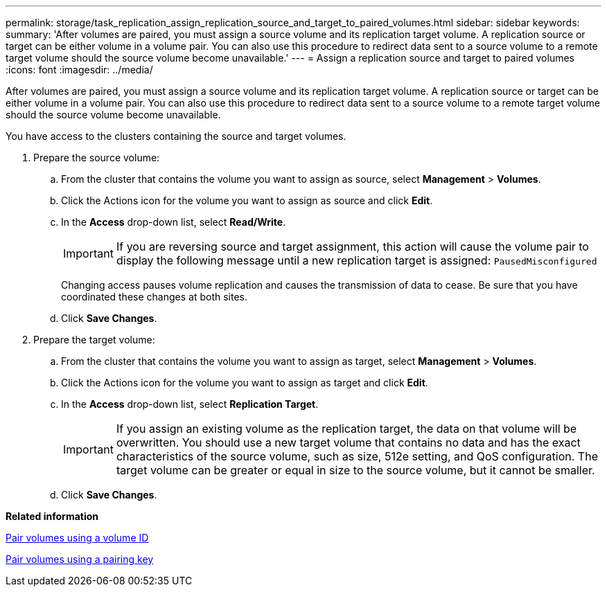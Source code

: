 ---
permalink: storage/task_replication_assign_replication_source_and_target_to_paired_volumes.html
sidebar: sidebar
keywords: 
summary: 'After volumes are paired, you must assign a source volume and its replication target volume. A replication source or target can be either volume in a volume pair. You can also use this procedure to redirect data sent to a source volume to a remote target volume should the source volume become unavailable.'
---
= Assign a replication source and target to paired volumes
:icons: font
:imagesdir: ../media/

[.lead]
After volumes are paired, you must assign a source volume and its replication target volume. A replication source or target can be either volume in a volume pair. You can also use this procedure to redirect data sent to a source volume to a remote target volume should the source volume become unavailable.

You have access to the clusters containing the source and target volumes.

. Prepare the source volume:
 .. From the cluster that contains the volume you want to assign as source, select *Management* > *Volumes*.
 .. Click the Actions icon for the volume you want to assign as source and click *Edit*.
 .. In the *Access* drop-down list, select *Read/Write*.
+
IMPORTANT: If you are reversing source and target assignment, this action will cause the volume pair to display the following message until a new replication target is assigned: `PausedMisconfigured`
+
Changing access pauses volume replication and causes the transmission of data to cease. Be sure that you have coordinated these changes at both sites.

 .. Click *Save Changes*.
. Prepare the target volume:
 .. From the cluster that contains the volume you want to assign as target, select *Management* > *Volumes*.
 .. Click the Actions icon for the volume you want to assign as target and click *Edit*.
 .. In the *Access* drop-down list, select *Replication Target*.
+
IMPORTANT: If you assign an existing volume as the replication target, the data on that volume will be overwritten. You should use a new target volume that contains no data and has the exact characteristics of the source volume, such as size, 512e setting, and QoS configuration. The target volume can be greater or equal in size to the source volume, but it cannot be smaller.

 .. Click *Save Changes*.

*Related information*

xref:task_replication_pair_volumes_using_a_volume_id.adoc[Pair volumes using a volume ID]

xref:task_replication_pair_volumes_using_a_pairing_key.adoc[Pair volumes using a pairing key]
